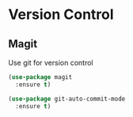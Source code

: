 * Version Control

** Magit

   Use git for  version control
   #+BEGIN_SRC emacs-lisp
   (use-package magit
     :ensure t)
   #+END_SRC


   #+BEGIN_SRC emacs-lisp
   (use-package git-auto-commit-mode
     :ensure t)
   #+END_SRC
